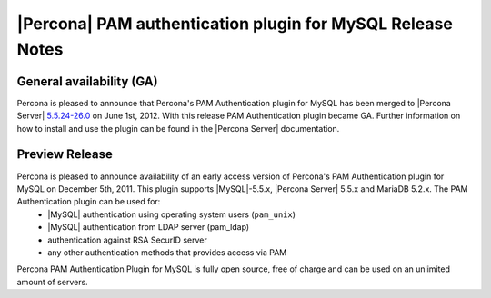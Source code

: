 ============================================================
 |Percona| PAM authentication plugin for MySQL Release Notes
============================================================

General availability (GA)
=========================

Percona is pleased to announce that Percona's PAM Authentication plugin for MySQL has been merged to |Percona Server| `5.5.24-26.0 <http://www.percona.com/doc/percona-server/5.5/release-notes/Percona-Server-5.5.24-26.0.html#5.5.24-26.0>`_ on June 1st, 2012. With this release PAM Authentication plugin became GA. Further information on how to install and use the plugin can be found in the |Percona Server| documentation.

Preview Release
===============

Percona is pleased to announce availability of an early access version of Percona's PAM Authentication plugin for MySQL on December 5th, 2011. This plugin supports |MySQL|-5.5.x, |Percona Server| 5.5.x and MariaDB 5.2.x. The PAM Authentication plugin can be used for:
 * |MySQL| authentication using operating system users (``pam_unix``)
 * |MySQL| authentication from LDAP server (pam_ldap)
 * authentication against RSA SecurID server
 * any other authentication methods that provides access via PAM

Percona PAM Authentication Plugin for MySQL is fully open source, free of charge and can be used on an unlimited amount of servers. 

